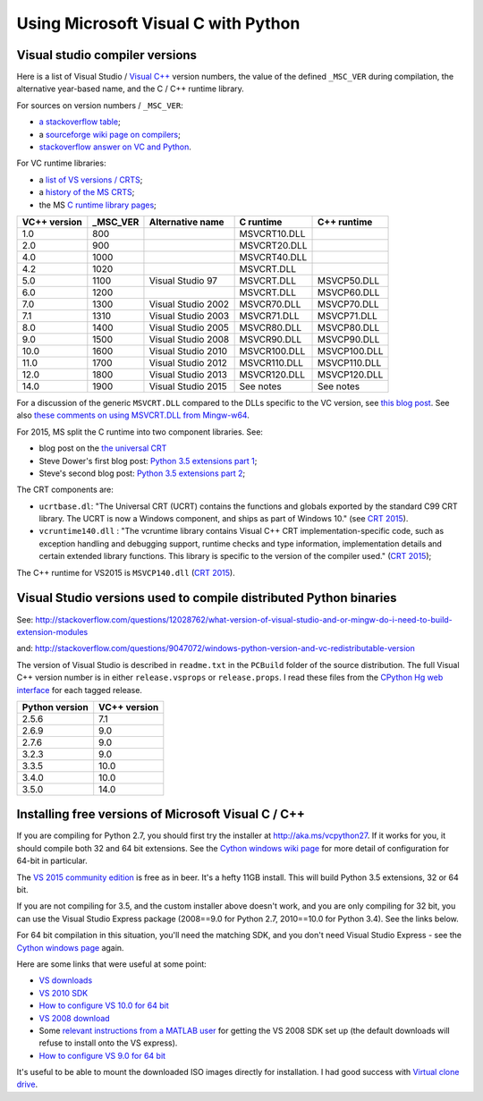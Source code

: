 ####################################
Using Microsoft Visual C with Python
####################################

*******************************
Visual studio compiler versions
*******************************

Here is a list of Visual Studio / `Visual C++
<http://en.wikipedia.org/wiki/Visual_C%2B%2B>`_ version numbers, the value of
the defined ``_MSC_VER`` during compilation, the alternative year-based name,
and the C / C++ runtime library.

For sources on version numbers / ``_MSC_VER``:

* `a stackoverflow table
  <http://stackoverflow.com/questions/3592805/detecting-compiler-versions-during-compile-time>`_;
* a `sourceforge wiki page on compilers
  <http://sourceforge.net/p/predef/wiki/Compilers>`_;
* `stackoverflow answer on VC and Python
  <http://stackoverflow.com/questions/2676763/what-version-of-visual-studio-is-python-on-my-computer-compiled-with>`_.

For VC runtime libraries:

* a `list of VS versions / CRTS
  <https://support.microsoft.com/en-us/kb/154753>`_;
* a `history of the MS CRTS
  <http://yuhongbao.blogspot.com/2014/10/the-history-of-ms-c-runtime-dll.html>`_;
* the MS `C runtime library pages
  <https://msdn.microsoft.com/en-us/library/abx4dbyh(v=vs.100).aspx>`_;

============  ======== ==================  =============   =============
VC++ version  _MSC_VER Alternative name    C runtime       C++ runtime
============  ======== ==================  =============   =============
1.0           800                          MSVCRT10.DLL
2.0           900                          MSVCRT20.DLL
4.0           1000                         MSVCRT40.DLL
4.2           1020                         MSVCRT.DLL
5.0           1100     Visual Studio 97    MSVCRT.DLL      MSVCP50.DLL
6.0           1200                         MSVCRT.DLL      MSVCP60.DLL
7.0           1300     Visual Studio 2002  MSVCR70.DLL     MSVCP70.DLL
7.1           1310     Visual Studio 2003  MSVCR71.DLL     MSVCP71.DLL
8.0           1400     Visual Studio 2005  MSVCR80.DLL     MSVCP80.DLL
9.0           1500     Visual Studio 2008  MSVCR90.DLL     MSVCP90.DLL
10.0          1600     Visual Studio 2010  MSVCR100.DLL    MSVCP100.DLL
11.0          1700     Visual Studio 2012  MSVCR110.DLL    MSVCP110.DLL
12.0          1800     Visual Studio 2013  MSVCR120.DLL    MSVCP120.DLL
14.0          1900     Visual Studio 2015  See notes       See notes
============  ======== ==================  =============   =============

For a discussion of the generic ``MSVCRT.DLL`` compared to the DLLs specific
to the VC version, see `this blog post
<https://kobyk.wordpress.com/2007/07/20/dynamically-linking-with-msvcrtdll-using-visual-c-2005>`_.
See also `these comments on using MSVCRT.DLL from Mingw-w64
<http://sourceforge.net/p/mingw-w64/wiki2/The%20case%20against%20msvcrt.dll>`_.

For 2015, MS split the C runtime into two component libraries.  See:

* blog post on the `the universal CRT
  <http://blogs.msdn.com/b/vcblog/archive/2015/03/03/introducing-the-universal-crt.aspx>`_
* Steve Dower's first blog post: `Python 3.5 extensions part 1
  <http://stevedower.id.au/blog/building-for-python-3-5>`_;
* Steve's second blog post: `Python 3.5 extensions part 2
  <http://stevedower.id.au/blog/building-for-python-3-5-part-two>`_;

The CRT components are:

* ``ucrtbase.dl``: "The Universal CRT (UCRT) contains the functions and
  globals exported by the standard C99 CRT library. The UCRT is now a Windows
  component, and ships as part of Windows 10." (see `CRT 2015
  <https://msdn.microsoft.com/en-us/library/abx4dbyh.aspx>`_).
* ``vcruntime140.dll`` : "The vcruntime library contains Visual C++ CRT
  implementation-specific code, such as exception handling and debugging
  support, runtime checks and type information, implementation details and
  certain extended library functions. This library is specific to the version
  of the compiler used." (`CRT 2015`_);

The C++ runtime for VS2015 is ``MSVCP140.dll`` (`CRT 2015`_).

******************************************************************
Visual Studio versions used to compile distributed Python binaries
******************************************************************

See:
http://stackoverflow.com/questions/12028762/what-version-of-visual-studio-and-or-mingw-do-i-need-to-build-extension-modules

and: http://stackoverflow.com/questions/9047072/windows-python-version-and-vc-redistributable-version

The version of Visual Studio is described in ``readme.txt`` in the ``PCBuild``
folder of the source distribution.  The full Visual C++ version number is in
either ``release.vsprops`` or ``release.props``.  I read these files from the
`CPython Hg web interface <http://hg.python.org/cpython/tags>`_ for each tagged
release.

============== ============
Python version VC++ version
============== ============
2.5.6          7.1
2.6.9          9.0
2.7.6          9.0
3.2.3          9.0
3.3.5          10.0
3.4.0          10.0
3.5.0          14.0
============== ============

****************************************************
Installing free versions of Microsoft Visual C / C++
****************************************************

If you are compiling for Python 2.7, you should first try the installer at
http://aka.ms/vcpython27. If it works for you, it should compile both 32 and
64 bit extensions. See the `Cython windows wiki page
<https://github.com/cython/cython/wiki/CythonExtensionsOnWindows#using-microsoft-visual-c-compiler-for-python-only-for-python-27x>`_
for more detail of configuration for 64-bit in particular.

The `VS 2015 community edition
<https://www.visualstudio.com/products/visual-studio-community-vs>`_ is free
as in beer.  It's a hefty 11GB install.  This will build Python 3.5
extensions, 32 or 64 bit.

If you are not compiling for 3.5, and the custom installer above doesn't work,
and you are only compiling for 32 bit, you can use the Visual Studio Express
package (2008==9.0 for Python 2.7, 2010==10.0 for Python 3.4). See the links
below.

For 64 bit compilation in this situation, you'll need the matching SDK, and
you don't need Visual Studio Express - see the `Cython windows page
<https://github.com/cython/cython/wiki/CythonExtensionsOnWindows>`_ again.

Here are some links that were useful at some point:

* `VS downloads <http://www.visualstudio.com/downloads/download-visual-studio-vs>`_
* `VS 2010 SDK <http://www.microsoft.com/en-us/download/details.aspx?id=2680>`_
* `How to configure VS 10.0 for 64 bit
  <http://msdn.microsoft.com/en-us/library/9yb4317s%28v=vs.100%29.aspx>`_
* `VS 2008 download <http://go.microsoft.com/?linkid=7729279>`_
* Some `relevant instructions from a MATLAB user
  <http://www.mathworks.com/matlabcentral/answers/98351-how-can-i-set-up-microsoft-visual-studio-2008-express-edition-for-use-with-matlab-7-7-r2008b-on-64>`_
  for getting the VS 2008 SDK set up (the default downloads will refuse to install onto the VS express).
* `How to configure VS 9.0 for 64 bit <http://msdn.microsoft.com/en-us/library/9yb4317s%28v=vs.90%29.aspx>`_

It's useful to be able to mount the downloaded ISO images directly for
installation.  I had good success with `Virtual clone drive
<http://www.slysoft.com/en/virtual-clonedrive.html>`_.
